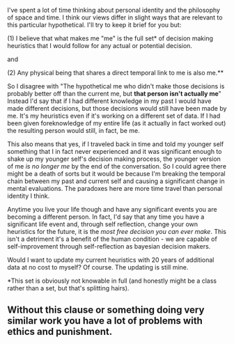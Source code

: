 :PROPERTIES:
:Author: IHaveNoTact
:Score: 1
:DateUnix: 1422907079.0
:DateShort: 2015-Feb-02
:END:

I've spent a lot of time thinking about personal identity and the philosophy of space and time. I think our views differ in slight ways that are relevant to this particular hypothetical. I'll try to keep it brief for you but:

(1) I believe that what makes me "me" is the full set* of decision making heuristics that I would follow for any actual or potential decision.

and

(2) Any physical being that shares a direct temporal link to me is also me.**

So I disagree with "The hypothetical me who didn't make those decisions is probably better off than the current me, but *that person isn't actually me*" Instead I'd say that if I had different knowledge in my past I would have made different decisions, but those decisions would still have been made by me. It's my heuristics even if it's working on a different set of data. If I had been given foreknowledge of my entire life (as it actually in fact worked out) the resulting person would still, in fact, be me.

This also means that yes, if I traveled back in time and told my younger self something that I in fact never experienced and it was significant enough to shake up my younger self's decision making process, the younger version of me /is no longer me/ by the end of the conversation. So I could agree there might be a death of sorts but it would be because I'm breaking the temporal chain between my past and current self and causing a significant change in mental evaluations. The paradoxes here are more time travel than personal identity I think.

Anytime you live your life though and have any significant events you are becoming a different person. In fact, I'd say that any time you have a significant life event and, through self reflection, change your own heuristics for the future, it is the /most free decision you can ever make/. This isn't a detriment it's a benefit of the human condition - we are capable of self-improvement through self-reflection as bayesian decision makers.

Would I want to update my current heuristics with 20 years of additional data at no cost to myself? Of course. The updating is still mine.

*This set is obviously not knowable in full (and honestly might be a class rather than a set, but that's splitting hairs).

** Without this clause or something doing very similar work you have a lot of problems with ethics and punishment.